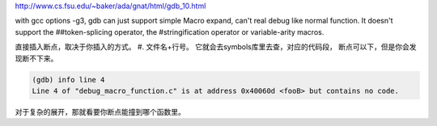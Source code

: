 

http://www.cs.fsu.edu/~baker/ada/gnat/html/gdb_10.html

with gcc options -g3, gdb can just support simple Macro expand, can't real debug like normal function.  It doesn't support the ##token-splicing operator, the #stringification operator or variable-arity macros. 


直接插入断点，取决于你插入的方式。
#. 文件名+行号。  它就会去symbols库里去查，对应的代码段， 断点可以下，但是你会发现断不下来。

.. code-block:: cpp

   (gdb) info line 4
   Line 4 of "debug_macro_function.c" is at address 0x40060d <fooB> but contains no code.


对于复杂的展开，那就看要你断点能撞到哪个函数里。
